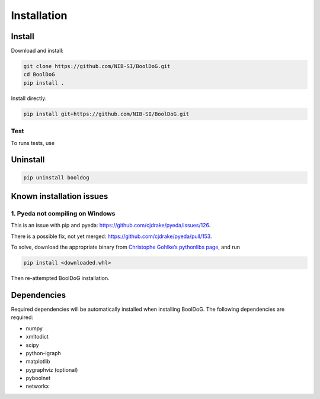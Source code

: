 ============
Installation
============

Install
=======

Download and install:

.. code-block:: bash

   git clone https://github.com/NIB-SI/BoolDoG.git
   cd BoolDoG
   pip install .


Install directly:

.. code-block:: bash

   pip install git+https://github.com/NIB-SI/BoolDoG.git


Test
----

To runs tests, use


Uninstall
=========

.. code-block:: bash

   pip uninstall booldog


Known installation issues
=========================

1. Pyeda not compiling on Windows
---------------------------------
This is an issue with pip and pyeda: https://github.com/cjdrake/pyeda/issues/126.

There is a possible fix, not yet merged: https://github.com/cjdrake/pyeda/pull/153.

To solve, download the appropriate binary from `Christophe Gohlke’s pythonlibs page <https://www.lfd.uci.edu/~gohlke/pythonlibs/#pyeda>`_, and run

.. code-block:: bash

   pip install <downloaded.whl>

Then re-attempted BoolDoG installation.

Dependencies
============

Required dependencies will be automatically installed when installing BoolDoG.
The following dependencies are required:

* numpy
* xmltodict
* scipy
* python-igraph
* matplotlib
* pygraphviz (optional)
* pyboolnet
* networkx

